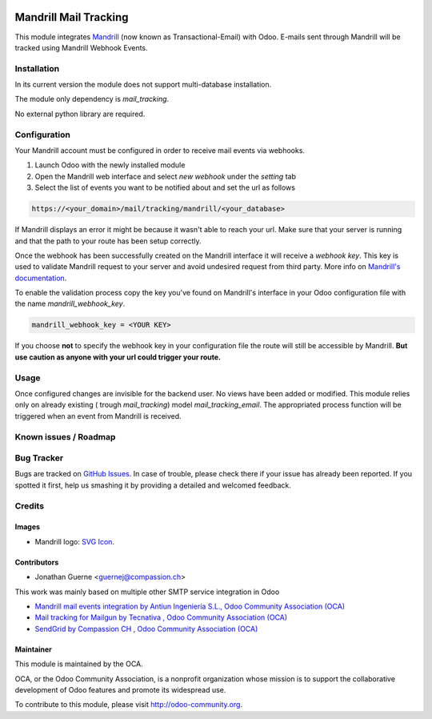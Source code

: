 .. image:: https://img.shields.io/badge/licence-AGPL--3-blue.svg
    :alt: License: AGPL-3

======================
Mandrill Mail Tracking
======================

This module integrates
`Mandrill <https://mailchimp.com/features/transactional-email/>`_ (now known as Transactional-Email) with Odoo.
E-mails sent through Mandrill will be tracked using Mandrill Webhook Events.

Installation
============
In its current version the module does not support multi-database installation.

The module only dependency is `mail_tracking`.

No external python library are required.

Configuration
=============

Your Mandrill account must be configured in order to receive mail events via webhooks.

1. Launch Odoo with the newly installed module
2. Open the Mandrill web interface and select `new webhook` under the `setting` tab
3. Select the list of events you want to be notified about and set the url as follows

.. code:: html

    https://<your_domain>/mail/tracking/mandrill/<your_database>

If Mandrill displays an error it might be because it wasn't able to reach your url. Make sure
that your server is running and that the path to your route has been setup correctly.

Once the webhook has been successfully created on the Mandrill interface it will receive a `webhook key`.
This key is used to validate Mandrill request to your server and avoid undesired request from third party.
More info on `Mandrill's documentation <https://mailchimp.com/developer/transactional/guides/track-respond-activity-webhooks/#authenticating-webhook-requests>`_.

To enable the validation process copy the key you've found on Mandrill's interface
in your Odoo configuration file with the name `mandrill_webhook_key`.

.. code:: bash

    mandrill_webhook_key = <YOUR KEY>

If you choose **not** to specify the webhook key in your configuration file the route will
still be accessible by Mandrill. **But use caution as anyone with your url could trigger your route.**

Usage
=====

Once configured changes are invisible for the backend user. No views have been added or modified.
This module relies only on already existing ( trough `mail_tracking`) model `mail_tracking_email`.
The appropriated process function will be triggered when an event from Mandrill is received.

Known issues / Roadmap
======================


Bug Tracker
===========

Bugs are tracked on `GitHub Issues
<https://github.com/OCA/social/issues>`_. In case of trouble, please
check there if your issue has already been reported. If you spotted it first,
help us smashing it by providing a detailed and welcomed feedback.

Credits
=======

Images
------

* Mandrill logo: `SVG Icon <https://seeklogo.com/vector-logo/273632/mandrill>`_.

Contributors
------------
* Jonathan Guerne <guernej@compassion.ch>

This work was mainly based on multiple other SMTP service integration in Odoo

* `Mandrill mail events integration by Antiun Ingeniería S.L., Odoo Community Association (OCA) <https://apps.odoo.com/apps/modules/8.0/mail_mandrill/>`_
* `Mail tracking for Mailgun by  Tecnativa , Odoo Community Association (OCA) <https://apps.odoo.com/apps/modules/12.0/mail_tracking_mailgun/>`_
* `SendGrid by  Compassion CH , Odoo Community Association (OCA) <https://apps.odoo.com/apps/modules/10.0/mail_sendgrid/>`_

Maintainer
----------

.. image:: https://odoo-community.org/logo.png
   :alt: Odoo Community Association
   :target: https://odoo-community.org

This module is maintained by the OCA.

OCA, or the Odoo Community Association, is a nonprofit organization whose
mission is to support the collaborative development of Odoo features and
promote its widespread use.

To contribute to this module, please visit http://odoo-community.org.
